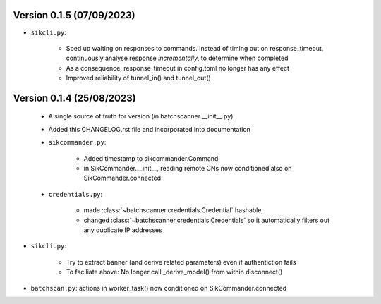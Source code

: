 Version 0.1.5 (07/09/2023)
--------------------------

* ``sikcli.py``:

    - Sped up waiting on responses to commands. Instead of timing out on response_timeout, continuously analyse response
      *incrementally*, to determine when completed
    - As a consequence, response_timeout in config.toml no longer has any effect
    - Improved reliability of tunnel_in() and tunnel_out()



Version 0.1.4 (25/08/2023)
--------------------------

 * A single source of truth for version (in batchscanner.__init__.py)

 * Added this CHANGELOG.rst file and incorporated into documentation

 * ``sikcommander.py``:

    - Added timestamp to sikcommander.Command
    - in SikCommander.__init__, reading remote CNs now conditioned also on SikCommander.connected

 * ``credentials.py``:

    - made :class:`~batchscanner.credentials.Credential` hashable
    - changed :class:`~batchscanner.credentials.Credentials` so it automatically filters out any duplicate IP addresses

* ``sikcli.py``:

    - Try to extract banner (and derive related parameters) even if authentiction fails
    - To faciliate above: No longer call _derive_model() from within disconnect()

* ``batchscan.py``: actions in worker_task() now conditioned on SikCommander.connected
